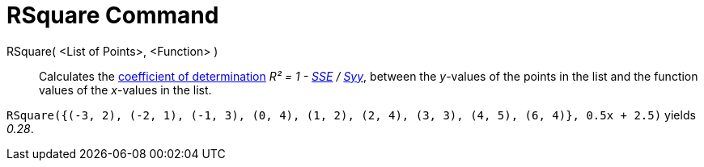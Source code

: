 = RSquare Command

RSquare( <List of Points>, <Function> )::
  Calculates the http://en.wikipedia.org/wiki/Coefficient_of_determination[coefficient of determination] _R² = 1 -
  xref:/commands/SumSquaredErrors_Command.adoc[SSE] / xref:/commands/Syy_Command.adoc[Syy]_, between the _y_-values of
  the points in the list and the function values of the _x_-values in the list.

[EXAMPLE]
====

`RSquare({(-3, 2), (-2, 1), (-1, 3), (0, 4), (1, 2), (2, 4), (3, 3), (4, 5), (6, 4)}, 0.5x + 2.5)` yields _0.28_.

====
